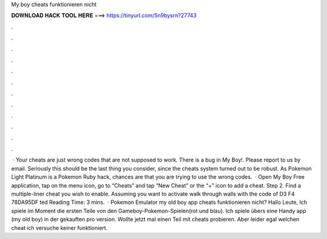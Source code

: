 My boy cheats funktionieren nicht

𝐃𝐎𝐖𝐍𝐋𝐎𝐀𝐃 𝐇𝐀𝐂𝐊 𝐓𝐎𝐎𝐋 𝐇𝐄𝐑𝐄 ===> https://tinyurl.com/5n9bysrn?27743

.

.

.

.

.

.

.

.

.

.

.

.

 · Your cheats are just wrong codes that are not supposed to work. There is a bug in My Boy!. Please report to us by email. Seriously this should be the last thing you consider, since the cheats system turned out to be robust. As Pokemon Light Platinum is a Pokemon Ruby hack, chances are that you are trying to use the wrong codes.  · Open My Boy Free application, tap on the menu icon, go to “Cheats” and tap “New Cheat” or the “+” icon to add a cheat. Step 2. Find a multiple-liner cheat you wish to enable. Assuming you want to activate walk through walls with the code of D3 F4 78DA95DF ted Reading Time: 3 mins.  · Pokemon Emulator my old boy app cheats funktionieren nicht? Hallo Leute, Ich spiele im Moment die ersten Teile von den Gameboy-Pokemon-Spielen(rot und blau). Ich spiele übers eine Handy app (my old boy) in der gekauften pro version. Wollte jetzt mal einen Teil mit cheats probieren. Aber leider egal welchen cheat ich versuche keiner funktioniert.